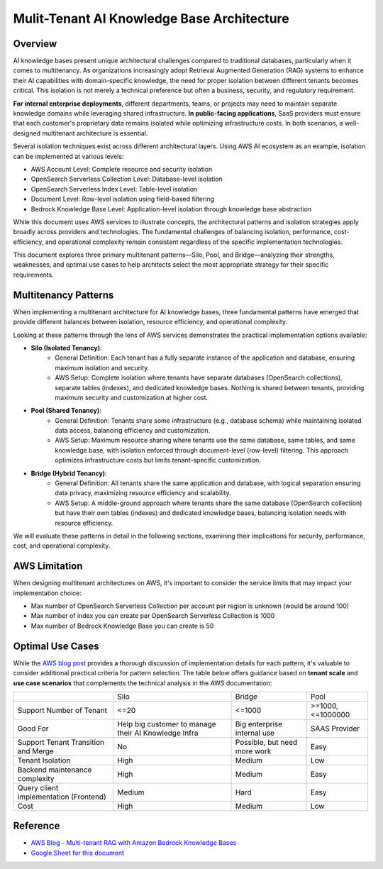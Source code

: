 Mulit-Tenant AI Knowledge Base Architecture
==============================================================================


Overview
------------------------------------------------------------------------------
AI knowledge bases present unique architectural challenges compared to traditional databases, particularly when it comes to multitenancy. As organizations increasingly adopt Retrieval Augmented Generation (RAG) systems to enhance their AI capabilities with domain-specific knowledge, the need for proper isolation between different tenants becomes critical. This isolation is not merely a technical preference but often a business, security, and regulatory requirement.

**For internal enterprise deployments**, different departments, teams, or projects may need to maintain separate knowledge domains while leveraging shared infrastructure. **In public-facing applications**, SaaS providers must ensure that each customer's proprietary data remains isolated while optimizing infrastructure costs. In both scenarios, a well-designed multitenant architecture is essential.

Several isolation techniques exist across different architectural layers. Using AWS AI ecosystem as an example, isolation can be implemented at various levels:

- AWS Account Level: Complete resource and security isolation
- OpenSearch Serverless Collection Level: Database-level isolation
- OpenSearch Serverless Index Level: Table-level isolation
- Document Level: Row-level isolation using field-based filtering
- Bedrock Knowledge Base Level: Application-level isolation through knowledge base abstraction

While this document uses AWS services to illustrate concepts, the architectural patterns and isolation strategies apply broadly across providers and technologies. The fundamental challenges of balancing isolation, performance, cost-efficiency, and operational complexity remain consistent regardless of the specific implementation technologies.

This document explores three primary multitenant patterns—Silo, Pool, and Bridge—analyzing their strengths, weaknesses, and optimal use cases to help architects select the most appropriate strategy for their specific requirements.


Multitenancy Patterns
------------------------------------------------------------------------------
When implementing a multitenant architecture for AI knowledge bases, three fundamental patterns have emerged that provide different balances between isolation, resource efficiency, and operational complexity.

Looking at these patterns through the lens of AWS services demonstrates the practical implementation options available:

- **Silo (Isolated Tenancy)**:
    - General Definition: Each tenant has a fully separate instance of the application and database, ensuring maximum isolation and security.
    - AWS Setup: Complete isolation where tenants have separate databases (OpenSearch collections), separate tables (indexes), and dedicated knowledge bases. Nothing is shared between tenants, providing maximum security and customization at higher cost.
- **Pool (Shared Tenancy)**:
    - General Definition: Tenants share some infrastructure (e.g., database schema) while maintaining isolated data access, balancing efficiency and customization.
    - AWS Setup: Maximum resource sharing where tenants use the same database, same tables, and same knowledge base, with isolation enforced through document-level (row-level) filtering. This approach optimizes infrastructure costs but limits tenant-specific customization.
- **Bridge (Hybrid Tenancy)**:
    - General Definition: All tenants share the same application and database, with logical separation ensuring data privacy, maximizing resource efficiency and scalability.
    - AWS Setup: A middle-ground approach where tenants share the same database (OpenSearch collection) but have their own tables (indexes) and dedicated knowledge bases, balancing isolation needs with resource efficiency.

We will evaluate these patterns in detail in the following sections, examining their implications for security, performance, cost, and operational complexity.


AWS Limitation
------------------------------------------------------------------------------
When designing multitenant architectures on AWS, it's important to consider the service limits that may impact your implementation choice:

- Max number of OpenSearch Serverless Collection per account per region is unknown (would be around 100)
- Max number of index you can create per OpenSearch Serverless Collection is 1000
- Max number of Bedrock Knowledge Base you can create is 50


Optimal Use Cases
------------------------------------------------------------------------------
While the `AWS blog post <https://aws.amazon.com/blogs/machine-learning/multi-tenant-rag-with-amazon-bedrock-knowledge-bases/>`_ provides a thorough discussion of implementation details for each pattern, it's valuable to consider additional practical criteria for pattern selection. The table below offers guidance based on **tenant scale** and **use case scenarios** that complements the technical analysis in the AWS documentation:

+----------------------------------------+------------------------------------------------------+------------------------------+------------------+
|                                        |                         Silo                         |            Bridge            |       Pool       |
+----------------------------------------+------------------------------------------------------+------------------------------+------------------+
|        Support Number of Tenant        |                         <=20                         |            <=1000            | >=1000,<=1000000 |
+----------------------------------------+------------------------------------------------------+------------------------------+------------------+
|                Good For                | Help big customer to manage their AI Knowledge Infra |  Big enterprise internal use |   SAAS Provider  |
+----------------------------------------+------------------------------------------------------+------------------------------+------------------+
|   Support Tenant Transition and Merge  |                          No                          | Possible, but need more work |       Easy       |
+----------------------------------------+------------------------------------------------------+------------------------------+------------------+
|            Tenant Isolation            |                         High                         |            Medium            |        Low       |
+----------------------------------------+------------------------------------------------------+------------------------------+------------------+
|     Backend maintenance complexity     |                         High                         |            Medium            |       Easy       |
+----------------------------------------+------------------------------------------------------+------------------------------+------------------+
| Query client implementation (Frontend) |                        Medium                        |             Hard             |       Easy       |
+----------------------------------------+------------------------------------------------------+------------------------------+------------------+
|                  Cost                  |                         High                         |            Medium            |        Low       |
+----------------------------------------+------------------------------------------------------+------------------------------+------------------+


Reference
------------------------------------------------------------------------------
- `AWS Blog - Multi-tenant RAG with Amazon Bedrock Knowledge Bases <https://aws.amazon.com/blogs/machine-learning/multi-tenant-rag-with-amazon-bedrock-knowledge-bases/>`_
- `Google Sheet for this document <https://docs.google.com/spreadsheets/d/1OW5IsgMKZDda9O5YaRYiZ2p5r5enowtaH1EoXtH1jz4/edit?gid=0#gid=0>`_

